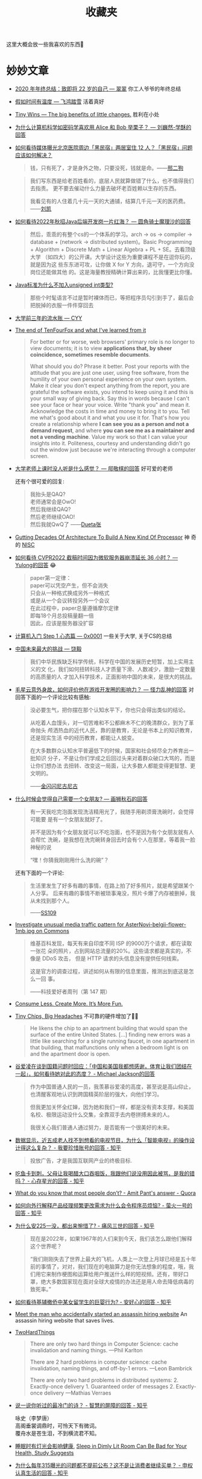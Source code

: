 #+title: 收藏夹

这里大概会放一些我喜欢的东西🥰

* 妙妙文章

- [[https://idealclover.top/archives/627/][2020 年年终总结：致即将 22 岁的自己 --- 翠翠]] 你工人爷爷的年终总结
- [[https://qinyuanpei.github.io/posts/2136925853/][假如时间有温度 --- 飞鸿踏雪]] 活着真好
- [[https://joelcalifa.com/blog/tiny-wins/][Tiny Wins --- The big benefits of little changes.]] 胜利在小处
- [[https://www.zhihu.com/question/63306763/answer/255496822][为什么计算机科学如密码学喜欢用 Alice 和 Bob 举栗子？ --- 刘巍然-学酥的回答]]
- [[https://www.zhihu.com/question/487165905][如何看待媒体曝光北京医院周边「黑民宿」两居室住 12 人？「黑民宿」问题应该如何解决？]]
  #+begin_quote
  钱，只有死了，才是身外之物，只要没死，钱就是命。——[[https://www.zhihu.com/question/487165905/answer/2134810284][邢二狗]]
  #+end_quote
  #+begin_quote
  我们写东西是给老百姓看的，底层人民就算做错了什么，也不值得我们去指责。
  更不要去催动什么力量去破坏老百姓赖以生存的东西。

  我看见有的人住着几十元一天的大通铺，结算几千元一天的医药费。——[[https://www.zhihu.com/question/487165905/answer/2136855559][刘凯]]
  #+end_quote
- [[https://www.zhihu.com/question/471105298/answer/1995471916][如何看待2022年秋招Java后端开发岗一片红海？ --- 圆角骑士魔理沙的回答]]
  #+begin_quote
  然后，乖乖的有整个cs的一个体系的学习。arch \to os \to compiler \to
  database + (network \to distributed system)。Basic Programming +
  Algorithm + Discrete Math + Linear Algebra + PL + SE。去看顶级大学
  （如四大）的公开课。大学设计这些为重要课程不是在逗你玩的，就是因为这
  些东东进可攻，让你做 X for Y 方向，退可守，一个方向没岗位还能做其他
  的。这是海量教授精确计算出来的，比我懂更比你懂。
  #+end_quote
- [[https://www.zhihu.com/question/39596383/answer/82267124][Java标准为什么不加入unsigned int类型?]]
  #+begin_quote
  那些个时髦语言不过是暂时裸体而已，等把程序员勾引到手了，最后会把脱掉的衣服一件件穿回去
  #+end_quote
- [[https://blog.cyyself.name/first-3-years-undergraduate/][大学前三年的流水账 --- CYY]]
- [[http://tenfourfox.blogspot.com/2020/04/the-end-of-tenfourfox-and-what-ive.html][The end of TenFourFox and what I've learned from it]]
  #+begin_quote
  For better or for worse, web browsers' primary role is no longer to
  view documents; it is to view *applications that, by sheer
  coincidence, sometimes resemble documents*.

  What should you do?  Phrase it better.  Post your reports with the
  attitude that you are just one user, using free software, from the
  humility of your own personal experience on your own system.  Make
  it clear you don't expect anything from the report, you are grateful
  the software exists, you intend to keep using it and this is your
  small way of giving back.  Say this in words because I can't see
  your face or hear your voice.  Write "thank you" and mean it.
  Acknowledge the costs in time and money to bring it to you.  Tell me
  what's good about it and what you use it for.  That's how you create
  a relationship where *I can see you as a person and not a demand
  request*, and where *you can see me as a maintainer and not a
  vending machine*.  Value my work so that I can value your insights
  into it.  Politeness, courtesy and understanding didn't go out the
  window just because we're interacting through a computer screen.
  #+end_quote
- [[https://www.zhihu.com/question/356443075/answer/927761559][大学老师上课时没人听是什么感觉？ --- 邸敬棋的回答]] 好可爱的老师

  还有个很可爱的回复:
  #+begin_quote
  我抬头是QAQ? \\
  老师通常会是OwO! \\
  然后我继续QAQ? \\
  然后老师继续OAO! \\
  然后我就QwQ了 ——[[https://www.zhihu.com/people/zhang-rui-zhe-20][Dueta张]]
  #+end_quote
- [[https://www.nextplatform.com/2021/07/12/gutting-decades-of-architecture-to-build-a-new-kind-of-processor/][Gutting Decades Of Architecture To Build A New Kind Of Processor]] 神
  奇的 [[https://en.wikipedia.org/wiki/No_instruction_set_computing][NISC]]
- [[https://www.zhihu.com/question/499597731/answer/2228661271][如何看待 CVPR2022 截稿时间因为微软服务器崩溃延长 36 小时？ ---
  Yulong的回答]] 😂
  #+begin_quote
  paper第一定律： \\
  paper可以凭空产生，但不会消失 \\
  只会从一种格式换成另外一种格式 \\
  或是从一个会议转投另外一个会议 \\
  在此过程中，paper总量遵循摩尔定律 \\
  即每18个月总投稿量翻一倍 \\
  因此，应该是服务器没扩容
  #+end_quote
- [[https://0xffff.one/d/358-ji-suan-ji-ru-men-zhuan-ti-step-1-xin-tai-pian][计算机入门 Step 1 心态篇 --- 0x0001]] 一些关于大学, 关于CS的总结
- [[https://web.archive.org/web/20210629030926/https://www.163.com/dy/article/GDBA12M70536O239.html][中国未来最大的挑战 --- 饶毅]]
  #+begin_quote
  我们中华民族缺乏科学传统，科学在中国的发展历史短暂，加上实用主义的文
  化，我们如何扭转科技人才质量下滑、人数减少，激励一定数量的高质量的人
  才加入科学技术，正面影响中国的未来，是很大的挑战。
  #+end_quote
- [[https://www.zhihu.com/question/506002000/answer/2271193155][毛星云意外身故，如何评价他在游戏开发圈的影响力？ --- 怪力乱神的回答]]
  对回答下面的一个评论比较有感触:
  #+begin_quote
  没必要生气，把你摆在那个认知水平下，你也只会得出类似的结论。

  从吃着人血馒头，对一切苦难和不公都麻木不仁的晚清群众，到为了革命抛头
  颅洒热血的近代人民，靠的是教育，无论是书本上的知识教育，还是现实生活
  中的经历教育，都能让人蜕变。

  在大多数群众认知水平普遍低下的时候，国家和社会倾尽全力养育出一批知识
  分子，不是让你们学成之后回过头来对着群众破口大骂的，而是让你们想办法
  去扭转、改变这一局面，让大多数人都能变得更智慧、更文明的。

  ——[[https://www.zhihu.com/people/tang-huan-tao-81][金闪闪尼古尼古​]]
  #+end_quote
- [[https://www.zhihu.com/question/23577025/answer/132373616][什么时候会觉得自己需要一个女朋友? --- 画狮秋石的回答]]
  #+begin_quote
  有一天我吃完泡面发现洗洁精用光了，我随手用剃须膏洗碗时，会觉得可能要
  是有一个女朋友就好了。

  并不是因为有个女朋友就可以不吃泡面，也不是因为有个女朋友就有人会帮忙
  洗碗，是我想在洗完碗转身回去时会有个人在那里，等着我一脸神秘的说

  “嘿！你猜我刚刚用什么洗的碗”？
  #+end_quote
  还有下面的一个评论:
  #+begin_quote
  生活里发生了好多有趣的事情，在路上拍了好多照片，就是希望跟某个人分享。
  后来有趣的事情不断被琐事淹没，照片卡爆了内存被删掉，我从未找到那个人。

  ——[[https://www.zhihu.com/people/li-ying-jiu-62][SS109]]
  #+end_quote
- [[https://phabricator.wikimedia.org/T273741][Investigate unusual media traffic pattern for AsterNovi-belgii-flower-1mb.jpg on Commons]]
  #+begin_quote
  维基百科发现，每天有来自印度不同 ISP 的9000万个请求，都在读取一张花
  朵的照片，占到网站总流量的20%。这些请求都是真实的，不像是 DDoS 攻击，
  但是 HTTP 请求的头信息没有提供任何线索。

  这是官方的调查过程，讲述如何从有限的信息里面，推测出到底这是怎么一回
  事。

  ——科技爱好者周刊（第 147 期）
  #+end_quote
- [[https://telegra.ph/Consume-Less-Create-More-Its-More-Fun-12-04][Consume Less. Create More. It’s More Fun.]]
- [[https://www.nytimes.com/2022/02/07/technology/computer-chips-errors.html][Tiny Chips, Big Headaches]] 不可靠的硬件增加了😮‍💨
  #+begin_quote
  He likens the chip to an apartment building that would span the
  surface of the entire United States.  [...] finding new errors was a
  little like searching for a single running faucet, in one apartment
  in that building, that malfunctions only when a bedroom light is on
  and the apartment door is open.
  #+end_quote
- [[https://www.zhihu.com/question/515466392/answer/2340804444][谷爱凌在谈到国籍问题时回应：「中国和美国我都想感谢，体育让我们团结在一起」，如何看待她对此的态度？ - Michael Jackson的回答]]
  #+begin_quote
  作为中国普通人民的一员，我羡慕谷爱凌的高度，甚至说是高山仰止，也清醒客观地认识到跨国精英阶层的强大，向他们学习。

  但我更加关怀全红婵，因为她和我们一样，都是没有资本支撑，和美国名校、极限运动没什么交集，全靠双手去内卷拼搏未来的人。

  我很关心我们普通人通过努力，是否能有一个很美好的未来。
  #+end_quote
- [[https://www.zhihu.com/question/512485525/answer/2322652933][数据显示，近五成老人找不到想看的电视节目，为什么「智能电视」的操作设计得这么复杂？ - 我要珍惜账号的回答 - 知乎]]
  #+begin_quote
  投放广告，才是我国互联网产业的终极目标.
  #+end_quote
- [[https://www.zhihu.com/question/513683468/answer/2330252821][吃鱼卡到刺，父母让我喝醋大口吞咽饭，我跟他们说没用因此被骂，是我的错吗？ - 心存星光的回答 - 知乎]]
- [[https://www.quora.com/What-do-you-know-that-most-people-don%E2%80%99t/answer/Amit-Pant-53][What do you know that most people don’t? - Amit Pant's answer - Quora]]
- [[https://www.zhihu.com/question/40712955/answer/87890964][如何向外行解释产品经理频繁更改需求为什么会令程序员烦恼? - 萤火一号的回答 - 知乎]]
- [[https://www.zhihu.com/question/520058625/answer/2380144431][为什么安225一没，都出来惋惜了? - 痛风三世的回答 - 知乎]]
  #+begin_quote
  现在是2022年，如果1967年的人们来到今天，我们该怎么跟他们解释这个世界呢？

  “我们刚刚失去了世界上最大的飞机，人类上一次登上月球已经是五十年前的事情了，对对，我们现在的电脑算力是你无法想象的程度，哦，我们用它来制作梗图和运算给用户推送什么样的短视频。还有，带好口罩，绝大多数国家现在面对全球大疫情的办法还是用人命去降低病毒的致死率。”
  #+end_quote
- [[https://www.zhihu.com/question/519533257/answer/2382970548][如何看待基辅撤侨中某女留学生的巨婴行为? - 安好心的回答 - 知乎]]
- [[https://www.theguardian.com/lifeandstyle/2021/dec/17/bob-innes-rent-a-hitman-assassin-services-website][Meet the man who accidentally started an assassin hiring website]]
  An assassin hiring website that saves lives.
- [[https://martinfowler.com/bliki/TwoHardThings.html][TwoHardThings]]
  #+begin_quote
  There are only two hard things in Computer Science: cache invalidation and naming things.
  ---Phil Karlton

  There are 2 hard problems in computer science: cache invalidation, naming things, and off-by-1 errors.
  ---Leon Bambrick

  There are only two hard problems in distributed systems:  2. Exactly-once delivery 1. Guaranteed order of messages 2. Exactly-once delivery
  ---Mathias Verraes
  #+end_quote
- [[https://www.zhihu.com/question/53975947/answer/240259923][说一说你听过的最冷门的诗？ - 智慧的屏障的回答 - 知乎]]
  #+begin_verse
  咏史（李梦唐）
  高阁垂裳调鼎时，可怜天下有微词。
  覆舟水是苍生泪，不到横流君不知。
  #+end_verse
- [[https://www.solidot.org/story?sid=70967][睡眠时有灯光会影响健康]],
  [[https://www.bloomberg.com/news/articles/2022-03-14/how-to-improve-sleep-avoid-dimly-lit-rooms-studay-finds][Sleep in Dimly Lit Room Can Be Bad for Your Health, Study Suggests]]
- [[https://www.zhihu.com/question/407589496/answer/2401818740][为什么每年315曝光的问题都不提前公布？这不是让消费者继续买单？ - 申权认真生活的回答 - 知乎]]
  #+begin_quote
  管理现场有专门的人，现场的问题看似是工人的问题，本质上是负责管理的人的问题。我直接去制止工人，看似解决了问题，但不能对负责管理的人形成震慑，这种问题注定还会不断的复发。但如果我直接去找负责管理的人，我的权力是不够的。到时候非但不能对他形成震慑，反而可能陷自己于危险的境地。所以我认为要真正的解决问题，一定要找到大的影响力平台，在高层面前当众提出问题，这样才能对负责管理的人形成足够的震慑，才有可能从根源上解决问题。
  #+end_quote
- [[https://www.zhihu.com/question/23181860/answer/2401290410][南京珠江路地铁站为什么叫糖果站？ - 厨房人类的回答 - 知乎]] 🍬🍬
- [[https://www.cbc.ca/radio/quirks/oct-23-vikings-in-newfoundland-new-rocks-from-the-moon-making-wood-better-and-more-1.6219865/scientists-have-found-a-way-to-harden-wood-to-make-a-knife-that-rivals-steel-1.6219874][Scientists have found a way to harden wood to make a knife that rivals steel]]
  Hard wood
- [[https://knowablemagazine.org/article/health-disease/2021/how-noise-pollution-affects-heart-health][Sounding the alarm: How noise hurts the heart]] 你的sb舍友会导致你短命
- [[https://0xffff.one/d/1027-yi-ge-ji-shu-nan-de-zi-bai][一个技术男的自白]] 深度或广度? 还有一些其他的
- [[https://mp.weixin.qq.com/s/zvExUwCiiBKnBjRXAbOMvA][我在方舱，看见老人们的孤岛求生]], [[https://hayami.typlog.io/camp][博客]] 不能白白死去。
  #+begin_quote
  意志消沉并不是一种抵抗的方式，好好生活其实就是一种最大的抵抗。

  记录下所看到的听到的感受到的一切，记住现在的痛苦愤怒和心碎，并提醒人们不要忘记。
  #+end_quote
- [[https://httpie.io/blog/stardust][How we lost 54k GitHub stars]]
  #+begin_quote
  When the user is about to destroy something, don’t describe that as a
  potential scenario in abstract words that the user needs to convert to mental
  images and put values on.
  #+end_quote
- [[https://www.zhihu.com/question/394331280/answer/2442971918][为什么现在越来越多的国产剧不接地气了？ - 小球藻追梦人的回答 - 知乎]]
  怀念那个球进了的时代.
- [[https://www.zhihu.com/question/67013987/answer/730478844][你们的老师做过什么惊为天人的事情？ - 剑圣的跳刀的回答 - 知乎]]
- [[https://www.zhihu.com/question/40599605][为什么「兔子」叫「兔几」，「橙子」却叫「橙砸」？]] 哈哈哈好欢乐的问题
- [[https://qualityfocus.club/fun-debug][一次集文化差异、网络工程与诸多巧合于一身的debug！]] 一个由泡茶引发的断网
- [[https://ugmonk.com/blogs/journal/analog-the-simplest-productivity-system][Analog: The Simplest Productivity System]] Somethings are better ANALOG.
- [[https://www.ifanr.com/app/1448161][再也不用「挤牙膏」！高露洁换上的「润滑剂」包装，让牙膏从此一滴不剩]]
  Building a Frictionless Future
- [[https://spectrum.ieee.org/plastic-microprocessor][The First High-Yield, Sub-Penny Plastic Processor]]
  "Plastic inside"
- Hacker News 上的[[https://news.ycombinator.com/item?id=30157986][一个评论]], 能有专门来刺探面试题目的人是没想到的
  #+begin_quote
  I once interviewed a person who couldn't answer a single question, not
  even the easiest ones.  He would just say "I don't know, ask me the
  next question".  A few weeks later I realized it was probably a plant
  that another candidate sent to collect the interview questions.  And I
  think I even know who it was.  We hired her, she wasn't very good
  writing code.  But she answered all our questions perfectly, which
  only happened once before.
  #+end_quote
- [[https://finance.sina.com.cn/money/bank/gsdt/2022-07-06/doc-imizmscv0377623.shtml][储户近200万巨款不翼而飞 人脸识别漏洞成骗子作案工具]]
  有点可怕了, 感觉随着个人信息的分散式泄漏, 将来的问题会越来越多.
- [[https://www.webbcompare.com/][WebbCompare]] 哈勃和韦伯望远镜拍摄照片的对比, 韦伯拍的真的好惊艳~
- [[https://zhuanlan.zhihu.com/p/542488093][“Only One Book”计划（计算机理论）]] 每个领域只推一本书, 防止选择困难症~
- [[https://threadreaderapp.com/thread/1449858706750033921.html][I once killed a $125 million deal by being “too honest.”]]
  #+begin_quote
  a deal isn't done until it's closed.  No matter how much you want to
  be on the same side of the table as the other party, don't show your
  cards until the game is over.
  #+end_quote
- [[https://www.zhihu.com/question/462506633/answer/2501299333][如果生三胎，国家赠送一套房子，你会生吗？ - 岳照眠的回答 - 知乎]]
  #+begin_quote
  不会，因为很明显孩子生下来才给我房子，如果我生了孩子国家不给我房子，我一点办法都没有。

  到时候孩子生了，房子没有。我能把孩子塞肚子里吗？很明显不能。

  我没有后悔的余地，国家有。
  #+end_quote
- [[https://mymodernmet.com/raku-inoue-plant-arrangements/][Artist Forages Fallen Flora and Arranges It Into Exquisite Portraits of Animals and Insects]]
  有好看的鸟鸟~
  {{{image(60)}}}
  [[./index/raku-inoue-plant-arrangements-19.jpg]]
- [[https://www.zhihu.com/question/291597382/answer/2658464738][为什么越来越多博士逃离科研？ - 阿昆的科研日常的回答 - 知乎]]
  什么是真正重要的?
  #+begin_quote
  以前我可能没得选，但现在，我要把自己有限的时间留给那些值得的人和事。
  #+end_quote
- [[https://dys2p.com/en/2021-12-tamper-evident-protection.html][Random Mosaic – Detecting unauthorized physical access with beans, lentils and colored rice]]
  简单廉价的手段来确保货物没被拆封过
- [[https://www.zhihu.com/question/505481994/answer/2381645820][为什么明明是葬礼，可是在吃席的时候，人们还是有说有笑？ - 卢啸天的回答 - 知乎]]
  #+begin_quote
  为了让大家知道，这个家还没有散。

  生活还会继续～
  #+end_quote
- [[https://www.zhihu.com/question/450856912/answer/2378730522][中国一旦攻克芯片难题，芯片会变成白菜价吗？ - 实在哥的回答 - 知乎]]
  #+begin_quote
  中国早就攻克了住房建造的难题。

  请问房地产变白菜价了吗?
  #+end_quote
- [[https://mp.weixin.qq.com/s/q461so9lWk4FKJGZ-p7Vcg][提问的智慧-中国版]] 相比原版做了些本土化, 而且简短了不少🤠
- [[https://github.com/readme/guides/publishing-your-work][Publishing your work increases your luck]] 不要害怕分享
  #+begin_quote
  Whatever you’re excited about, be excited about it publicly.
  Whatever you’re curious about, be curious about it publicly.
  #+end_quote
- [[https://www.zhihu.com/question/312017458/answer/649571239][要不要给导师送特产？ - 知乎]] 哈哈哈哈🐓打鸣
- Modern Family S01E07 --- The ABC's of salesmanship
  #+begin_quote
  Always Be Closing.  Don't Ever Forget Great Home Ideas.  Just Keep
  Lurking, Mostly Nearby.  Often People Question Realtors' Sincerity.
  Take Umbrage.  Violators Will ...
  #+end_quote

** 关于健康 --- 留得青山在, 不怕没柴烧

- [[https://web.archive.org/web/20100815083705/http://sheddingbikes.com/posts/1281257293.html][Common Programmer Health Problems]]
  /Learn Python The Hard Way/ 的作者关于程序员健康的建议
  #+begin_quote
  Overall the general cause of all of these problems can be summarized
  as *treating programming as an obsession*.  You may want to be very
  good at it, like I did, so you _exclude everything else in your life
  in order to master it_.  You don't go to the bathroom, you have macho
  10 hour coding sessions, you don't eat right, and all manner of
  mythological beliefs about "real programmers".

  Truth is *real programmers are kind of idiots*.  They don't eat right.
  They don't have sex on a regular basis.  They can't run without
  gasping for breath.  They have huge problems with their internal
  organs not caused by disease.  Really, it's just not worth it if you
  have to kill yourself to be good at something.
  #+end_quote
- [[https://mp.weixin.qq.com/s/i7xeJArw5GN-cgZo3lIAHA][每天戴耳机超过一小时，多久会聋？]] 555要少戴耳机了

** 关于编码 --- UTF-8 遍地开花

- [[http://www.hanselman.com/blog/why-the-askobama-tweet-was-garbled-on-screen-know-your-utf8-unicode-ascii-and-ansi-decoding-mr-president][Why the #AskObama Tweet was Garbled on Screen: Know your UTF-8,
  Unicode, ASCII and ANSI Decoding Mr. President]]
- [[https://stackoverflow.com/questions/9254891/what-does-content-type-application-json-charset-utf-8-really-mean][What does “Content-type: application/json; charset=utf-8” really
  mean?]]  =simple-httpd= 在 header 就忘了加 =charset=utf-8= ，花了我一
  晚上才发现，呜呜😣
- [[https://trojansource.codes/][Trojan Source: Invisible Source Code Vulnerabilities]] 眼见不一定为实
  #+begin_src text
    // 为了节目效果, 特地没有上高亮😉
    #include <cstdio>
    int main() {
        bool isMe = true;
        /*‮ } ⁦if (!isMe)⁩ ⁦ begin tbt only */
            printf("This is not thebesttv.\n");
        /* end tbt only ‮ { ⁦*/
        return 0;
    }
  #+end_src
  #+begin_src bash
    $ g++ main.cpp && ./a.out
    This is not thebesttv.
    $ clang++ main.cpp && ./a.out
    This is not thebesttv.
  #+end_src
- [[https://galogetlatorre.blogspot.com/2013/07/how-can-you-be-fooled-by-u202e-trick.html][How can you be fooled by the U+202E trick?]] 又是一个改变文字方向的attack

** 关于编辑器

- [[https://www.reddit.com/r/emacs/comments/ucldkz/are_we_living_in_the_golden_age_of_emacs][Are we living in the golden age of Emacs?]]
  #+begin_quote
  lsp and tree-sitter changed the entire ecosystem of editors.
  #+end_quote
- [[https://arjenwiersma.nl/writeups/emacs/22-years-of-emacs/][22 Years Of Emacs]]

** 关于代码

- [[https://gigamonkeys.com/code-reading/][Code is not literature --- Peter Seibel]] Don't read code like it's a
  novel, but examine it.  Dissect it as if it's a specimen and you are
  a naturalist; Decode it as if you're working at a security agency
  trying to decode a secret code.  The more you learn to read other
  people's stuff, the more able you are to invent your own in the
  future.
- [[http://www.yinwang.org/blog-cn/2019/09/11/talk-is-not-cheap][Talk is not cheap --- 王垠]] 听君一席话，胜读十年书
- [[https://norvig.com/21-days.html][Teach Yourself Programming in Ten Years --- Peter Norvig]]
- [[http://funcall.blogspot.com/2022/02/imperative-vs-declarative.html][Imperative vs. Declarative]] Name your variables *well*.
  #+begin_quote
  [...] the first statement, while imperatively a valid command, is declaratively a lie.
  #+end_quote
- [[https://www.positech.co.uk/cliffsblog/][Code bloat has become astronomical]] 一个中年程序员的碎碎念
- [[https://thorstenball.com/blog/2022/05/17/professional-programming-the-first-10-years/][Professional Programming: The First 10 Years]]
  一个工作十年的程序员所学到的

** 关于CPU

- [[https://www.zhihu.com/question/49190987/answer/115183276][如果英特尔一直以挤牙膏的方式研发 CPU，CPU 的性能是否会进入一段停滞期？ - 艾斯奥特曼的回答 - 知乎]]
  #+begin_quote
  Intel并不是在挤牙膏，而是一直在努力探索。只有当你成为Intel的追赶者或者竞争者的时候才能感到他们的努力和强大。
  #+end_quote

*** Lisp

- [[http://winestockwebdesign.com/Essays/Lisp_Curse.html][The Lisp Curse --- Rudolf Winestock]]
  The power of Lisp is its own worst enemy.
- [[http://wingolog.org/archives/2013/01/07/an-opinionated-guide-to-scheme-implementations][an opinionated guide to scheme implementations]]
  Which Scheme should I use? 🤔
- [[http://www.trollope.org/scheme.html][High School Computing: The Inside Story]] Less syntax.
  #+begin_quote
  I don't want another kid's enthusiasm snuffed out by a pile of
  library books.  I want students who study computer science to be
  inspired to create their own game.
  #+end_quote
- [[https://beautifulracket.com/appendix/why-racket-why-lisp.html][Why Racket? Why Lisp?]] What's in it for me to learn Lisp?

** 关于算法

- [[https://yonatankra.com/how-to-find-a-unique-number-in-a-list-of-pairs/][How to find a unique number in a list containing *pairs*?]] 注意这里其
  他的数都是成对出现的, 那直接对整个list异或就行啦~ 如果其他数的出现次
  数不是偶数, 也可以用hash.
- [[https://stackoverflow.com/a/6852396/11938767][How to generate a random integer number from within a range]]
  OSTEP 里看到的, 之前一直用的除法, 没想到还要酱写.
- [[https://www.zhihu.com/question/31082722/answer/1928249851][用链表的目的是什么？省空间还是省时间？ - invalid s的回答 - 知乎]]
  #+begin_quote
  你要学的，是最高效率把玩海量数据的思路；你不仅要能因地制宜的给出解决方案、还要有能力给出综合最优的方案（并作出证明）——停留在链表这个表面上，那是连门在哪都没摸到，谈何入门。
  #+end_quote
- [[https://www.noulakaz.net/2007/03/18/a-regular-expression-to-check-for-prime-numbers/][A regular expression to check for prime numbers]]
  像是黑魔法, 然鹅是暴力枚举因子.

*** 关于随机

Cloudflare 的[[https://blog.cloudflare.com/][博客]]有不少关于熵和随机的帖子
- [[https://blog.cloudflare.com/ensuring-randomness-with-linuxs-random-number-generator/][Ensuring Randomness with Linux's Random Number Generator]] 介绍了密码学的随机与
  Linux 的熵池
- [[https://blog.cloudflare.com/randomness-101-lavarand-in-production/][Randomness 101: LavaRand in Production]] 利用熔岩灯生成随机数

** 关于AI

- [[https://simonwillison.net/2022/Jul/9/gpt-3-explain-code/][Using GPT-3 to explain how code works]] 没想到GPT-3这么厉害?
- [[https://bmild.github.io/rawnerf/][NeRF in the Dark: High Dynamic Range View Synthesis from Noisy Raw Images]]
  一篇 CVPR 2022 Oral, 把一张充满噪声的图片重建成3D场景, 简直强到离谱.

** 关于软件

大概未经测试的软件总是脆弱的😮‍💨
- [[https://arstechnica.com/cars/2022/02/radio-station-snafu-in-seattle-bricks-some-mazda-infotainment-systems/][Radio station snafu in Seattle bricks some Mazda infotainment systems]]
  马自达的车载娱乐系统因为没有后缀的图像数据变砖了😅

*** SQLite

作为一个无处不在, 且运行于几乎所有架构与系统的数据库, SQLite 的测试代码
量可谓恐怖---测试代码行数是 SQLite 库的 608 倍, 几乎十亿行🤯
- [[https://liyafu.com/2022-07-31-sqlite-untold-story/][SQLite 背后的故事]]
- [[https://www.sqlite.org/testing.html][How SQLite Is Tested]]
- [[https://news.ycombinator.com/item?id=18685748][Hack News 上的一个评论]], 下方 SQLite 的作者解释了 100% MC/DC 的好处

** 关于workflow

- [[https://castel.dev/post/research-workflow/][My Mathematics PhD research workflow]] 一个数学PhD的workflow, 包括LaTeX笔记
  (cross reference的管理, 一键打开引用论文, 一键添加论文等)和用Wacom的手写笔记.

* 棒棒视频

- [[https://www.bilibili.com/video/BV16U4y1u7U6][市值上亿的老板，家中只有4m^2​小天地？！ --- 可以去你家嘛]] 原来君茹在差
  评工作呀😯
  #+begin_quote
  现实就是像火山一样很残酷很冰冷, 但我们好像从火山口喷发出了我们的五颜六色.
  #+end_quote
- [[https://www.bilibili.com/video/BV125411Z7UR][过年回不了家的人呐，我陪你跨年！！！ --- 可以去你家嘛]] 无欲无求的99年小哥.
- [[https://www.bilibili.com/video/BV1EW411u7th][计算机科学速成课]] 有趣的视频, 有趣的字幕组
- [[https://youtube.com/playlist?list=PLhwVAYxlh5dvB1MkZrcRZy6x_a2yORNAu][CS-224 Computer Organization]] William Sawyer 老爷子上课好有激情
- [[https://youtu.be/GVsUOuSjvcg][We're Building Computers Wrong]] Analog for deep learning.
- [[https://youtu.be/kz165f1g8-E][The Genius of 3D Printed Rockets]] 3d打印火箭🤯
- [[https://youtu.be/OgXzUwJBmno][Self-Reconfigurable Robots and Digital Hormones]] 模块化机器人间的交流
- [[https://youtu.be/9cT0jXI7l4E][Building a Next-Level Camera]] 好神奇的镜头
- [[https://youtu.be/Big80AStHSU][This Keyboard Changed My Life]] 一个患有严重 RSI 的程序员的自述
- [[https://www.bilibili.com/video/BV1Eq4y187Qi][震撼玩家！经典生存游戏《森林》到底讲了什么故事？]] 期待续作的讲解~
- [[https://youtu.be/aS3-iSEwNhs][The Crunch Culture Conundrum]]  热情是把双刃剑
  #+begin_quote
  In a passion fueled industry, who doesn't want passionate people?
  It's a double-edged sword.  You need people who really care about the
  work they do, because the more they care, the better their work will
  be.  But unless that drive is kept in check, it quickly becomes
  self-destructive.
  #+end_quote
  一条评论
  #+begin_quote
  That Nintendo story also brings to mind the famous Miyamoto quote: "A
  delayed game is eventually good, but a rushed game is forever bad."
  Practical, but also works on the human level in this case.
  ---​[[https://www.youtube.com/channel/UCzdQOZVPcWHrceRZ7jdpZaQ][GhostSamurai]]
  #+end_quote
- [[https://www.bilibili.com/festival/capsules?bvid=BV1mP411G75r][Bilibili 胶囊计划 第一届]]
  - 《终极体验》：你有欲望与自我拉扯撕裂的体验吗？

    感官分享有点像大刘的《带上她的眼睛》
  - 《癔症》：童年噩梦

    结尾看到"声音片段取材自真实录音"惊了
  - 《界》：一界之隔，人神皆非！

    好看, 就是字闪得太快了, 看不清...

** Veritasium 真理元素

- [[https://youtu.be/IgF3OX8nT0w][The Most Powerful Computers You've Never Heard Of]]
  Analog computers may be making a comeback.
- [[https://youtu.be/IV3dnLzthDA][The Man Who Accidentally Killed The Most People In History]]
  #+begin_quote
  You will observe with concern how long a useful truth may be known,
  and exist, before it is generally received and practiced on.
  #+end_quote
- [[https://youtu.be/5eW6Eagr9XA][The 4 things you need to be an expert]]
  - Valid Environment
  - Many Repetitions
  - Timely Feedback
  - Deliberate Practice

** 各种剧

- 摩登家庭
- 生活大爆炸
- 小谢尔顿
- 万物生灵 All Creatures Great and Small
- 太空部队
- 神探夏洛克
- 进击的巨人
- 飞哥与小佛 (童年的回忆)
- 老友记
- 紧急呼救
- 天蝎 (还是更喜欢前面几季,可惜最后烂尾了)
- 鱿鱼游戏
- 权力的游戏
- 成龙历险记 (童年的回忆2.0)

** 电影

- [[https://movie.douban.com/subject/2131459/][机器人总动员]]
- [[https://movie.douban.com/subject/26787574/][奇迹男孩 Wonder]] (最后自己看的)
- [[https://movie.douban.com/subject/33437580/][天赐灵机 Ron's Gone Wrong]]
- [[https://movie.douban.com/subject/26858510][克劳斯：圣诞节的秘密 Klaus]]
- [[https://movie.douban.com/subject/1292722/][泰坦尼克号]]
- [[https://movie.douban.com/subject/3793023/][三傻大闹宝莱坞]] (回忆满满)
- [[https://movie.douban.com/subject/25662329][疯狂动物城]]
- [[https://movie.douban.com/subject/3742360/][让子弹飞]] (yyds)
- [[https://movie.douban.com/subject/26752088][我不是药神]] (棒)
- [[https://movie.douban.com/subject/2353023/][驯龙高手]]
- [[https://movie.douban.com/subject/25986180/][釜山行]]
- [[https://movie.douban.com/subject/26683290/][你的名字。]]
- [[https://movie.douban.com/subject/3075287/][源代码]]
- [[https://movie.douban.com/subject/26718828/][勇往直前]] (结局好残忍😢)
- [[https://movie.douban.com/subject/26389601/][猎凶风河谷]] (篇名翻译不错)
- [[https://movie.douban.com/subject/35700395/][坠落]] (最后的反转好可怕555)
- [[https://movie.douban.com/subject/6893932/][壮志凌云2：独行侠]] (爽片 top gun)

* 快乐游戏

#+begin_quote
电影和漫画是让你看故事, 但游戏是让你参与故事
#+end_quote

- 泰拉瑞亚
- Spiritfarer 灵魂摆渡人 (好耶, 抱抱)
- Celeste 蔚蓝 (死了好多好多次, 还把手柄的LT打凉了...)
  - [[https://www.bilibili.com/video/BV13K411n7jp][【游戏奇妙物语】《蔚蓝》害死自己3068次后，我驯服了另一个自己…]]
    #+begin_quote
    让我们紧紧拥抱另一个自我
    #+end_quote
- 史莱姆牧场
- GTA5
- 泰坦陨落2 (协议三, 保护铁驭)

* 宝藏博主

- [[https://idealclover.top/][翠翠 / Idealclover]]
- [[https://qinyuanpei.github.io/][飞鸿踏雪]]
- [[https://emacsninja.com/][Emacs ninja]]
- [[https://liyafu.com/][Light & Truth]]
- [[https://collet66.web.fc2.com/][Syosa's Room]] 画了很多像素花, 鸟, 狗
  {{{image(80)}}}
  [[./index/pixel-birds.png]]

* 有意思的

- [[https://pinecast.com/feed/emacscast][这个网站]]是 XML 格式的 RSS feed，不过仿佛加了一层 stylesheet 啥的🤔，
  酱打开链接就有介绍了，有意思🤓
- [[https://github.com/Kameldieb/raytracing_demo][RayTracing Demo]]: 有意思的ASCII光线跟踪Demo, 方向键控制位置, Shift+方
  向键控制视角.  可能是我电脑唯一跑得动的光追了🤣
  #+begin_src bash
  $ g++ demo_linux.cpp -lX11 -O3  # 编译时链接X11库, 开O3
  #+end_src
- [[https://deskto.ps/][desktop.ps]] 分享你的桌面😎
- [[https://10mtweet.netmeister.org/][10 Minute Tweet]] 推后即焚😉
- [[https://pointerpointer.com/][Pointer Pointer]] 鼠标指到哪, 就会生成一个图片也指向那里
- [[https://redd.it/uf5htq][One of my better comebacks.]]
  Always check your friendship before terminating it.  hhhh
- [[https://gource.io/][Gource - a software version control visualization tool]]
  可视化Git历史, 很有意思
  - 还有人拿它来可视化论坛的帖子:
    [[https://edgeryders.eu/t/visualizing-our-7-years-of-online-dialogue-with-gource/11905][Visualizing our 7 years of online dialogue with Gource]]

** 关于网页​---HTML & CSS

- [[https://secretgeek.github.io/html_wysiwyg/html.html][This page is a truly naked, brutalist html quine.]]
  在网页上展示网页源码

* 我想玩的

大概是我想玩的各种游戏, 但因为事情好多好多, 而且只有一个集显笔记本,
所以就... 又是好多坑
- Outer Wilds (星际拓荒): 好奇心
  - [[https://www.bilibili.com/video/BV1ri4y1m7PD][【游戏众生相】超越满分的神作：迷你星空里的大冒险]]
- Detroit: Become Human (底特律：变人): 不得不说, "变人"比"成为人类"好很多
- Portal (传送门) 1,2
- 塞尔达传说系列
